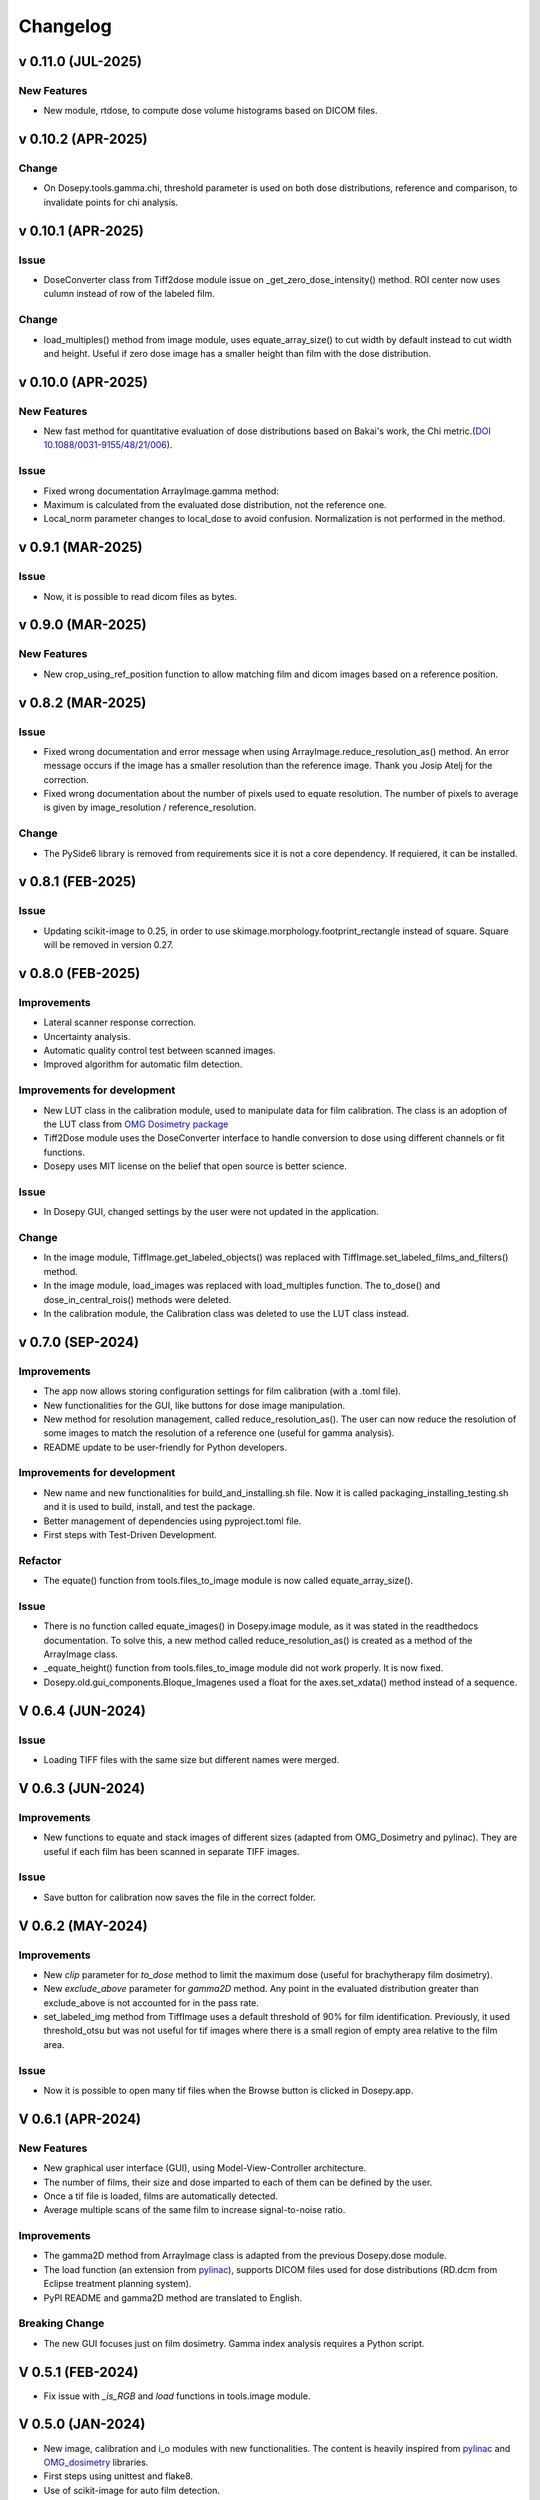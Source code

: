 
=========
Changelog
=========

v 0.11.0 (JUL-2025)
-------------------
New Features
^^^^^^^^^^^^
* New module, rtdose, to compute dose volume histograms based on DICOM files.

v 0.10.2 (APR-2025)
-------------------

Change
^^^^^^

* On Dosepy.tools.gamma.chi, threshold parameter is used on both dose distributions, reference and comparison, to invalidate points for chi analysis.


v 0.10.1 (APR-2025)
-------------------

Issue
^^^^^

* DoseConverter class from Tiff2dose module issue on _get_zero_dose_intensity() method. ROI center now uses culumn instead of row of the labeled film.

Change
^^^^^^

* load_multiples() method from image module, uses equate_array_size() to cut width by default instead to cut width and height. Useful if zero dose image has a smaller height than film with the dose distribution.

v 0.10.0 (APR-2025)
-------------------

New Features
^^^^^^^^^^^^

* New fast method for quantitative evaluation of dose distributions based on Bakai's work, the Chi metric.(`DOI 10.1088/0031-9155/48/21/006 <10.1088/0031-9155/48/21/006>`_).

Issue
^^^^^

* Fixed wrong documentation ArrayImage.gamma method: 
* Maximum is calculated from the evaluated dose distribution, not the reference one.
* Local_norm parameter changes to local_dose to avoid confusion. Normalization is not performed in the method.


v 0.9.1 (MAR-2025)
------------------

Issue
^^^^^

* Now, it is possible to read dicom files as bytes.

v 0.9.0 (MAR-2025)
------------------

New Features
^^^^^^^^^^^^

* New crop_using_ref_position function to allow matching film and dicom images based on a reference position.

v 0.8.2 (MAR-2025)
------------------

Issue
^^^^^

* Fixed wrong documentation and error message when using ArrayImage.reduce_resolution_as() method. An error message occurs if the image has a smaller resolution than the reference image. Thank you Josip Atelj for the correction.
* Fixed wrong documentation about the number of pixels used to equate resolution. The number of pixels to average is given by image_resolution / reference_resolution.

Change
^^^^^^

* The PySide6 library is removed from requirements sice it is not a core dependency. If requiered, it can be installed.

v 0.8.1 (FEB-2025)
------------------

Issue
^^^^^

* Updating scikit-image to 0.25, in order to use skimage.morphology.footprint_rectangle instead of square. Square will be removed in version 0.27.

v 0.8.0 (FEB-2025)
------------------

Improvements
^^^^^^^^^^^^
* Lateral scanner response correction.
* Uncertainty analysis.
* Automatic quality control test between scanned images.
* Improved algorithm for automatic film detection.

Improvements for development
^^^^^^^^^^^^^^^^^^^^^^^^^^^^
* New LUT class in the calibration module, used to manipulate data for film calibration. The class is an adoption of the LUT class from `OMG Dosimetry package <https://omg-dosimetry.readthedocs.io/en/latest/_modules/omg_dosimetry/calibration.html#LUT>`_
* Tiff2Dose module uses the DoseConverter interface to handle conversion to dose using different channels or fit functions.
* Dosepy uses MIT license on the belief that open source is better science.

Issue
^^^^^
* In Dosepy GUI, changed settings by the user were not updated in the application.

Change
^^^^^^
* In the image module, TiffImage.get_labeled_objects() was replaced with TiffImage.set_labeled_films_and_filters() method.
* In the image module, load_images was replaced with load_multiples function. The to_dose() and dose_in_central_rois() methods were deleted.
* In the calibration module, the Calibration class was deleted to use the LUT class instead.

v 0.7.0 (SEP-2024)
------------------

Improvements
^^^^^^^^^^^^
* The app now allows storing configuration settings for film calibration (with a .toml file).
* New functionalities for the GUI, like buttons for dose image manipulation.
* New method for resolution management, called reduce_resolution_as(). The user can now reduce the resolution of some images to match the resolution of a reference one (useful for gamma analysis).
* README update to be user-friendly for Python developers.

Improvements for development
^^^^^^^^^^^^^^^^^^^^^^^^^^^^
* New name and new functionalities for build_and_installing.sh file. Now it is called packaging_installing_testing.sh and it is used to build, install, and test the package.
* Better management of dependencies using pyproject.toml file.
* First steps with Test-Driven Development.

Refactor
^^^^^^^^
* The equate() function from tools.files_to_image module is now called equate_array_size().

Issue
^^^^^
* There is no function called equate_images() in Dosepy.image module, as it was stated in the readthedocs documentation. To solve this, a new method called reduce_resolution_as() is created as a method of the ArrayImage class.
* _equate_height() function from tools.files_to_image module did not work properly. It is now fixed.
* Dosepy.old.gui_components.Bloque_Imagenes used a float for the axes.set_xdata() method instead of a sequence.

V 0.6.4 (JUN-2024)
------------------

Issue
^^^^^

* Loading TIFF files with the same size but different names were merged.

V 0.6.3 (JUN-2024)
------------------

Improvements
^^^^^^^^^^^^

* New functions to equate and stack images of different sizes (adapted from OMG_Dosimetry and pylinac). They are useful if each film has been scanned in separate TIFF images.

Issue
^^^^^

* Save button for calibration now saves the file in the correct folder.


V 0.6.2 (MAY-2024)
------------------

Improvements
^^^^^^^^^^^^
* New *clip* parameter for *to_dose* method to limit the maximum dose (useful for brachytherapy film dosimetry).
* New *exclude_above* parameter for *gamma2D* method. Any point in the evaluated distribution greater than exclude_above is not accounted for in the pass rate.
* set_labeled_img method from TiffImage uses a default threshold of 90% for film identification. Previously, it used threshold_otsu but was not useful for tif images where there is a small region of empty area relative to the film area.

Issue
^^^^^
* Now it is possible to open many tif files when the Browse button is clicked in Dosepy.app.

V 0.6.1 (APR-2024)
--------------------

New Features
^^^^^^^^^^^^

* New graphical user interface (GUI), using Model-View-Controller architecture.
* The number of films, their size and dose imparted to each of them can be defined by the user.
* Once a tif file is loaded, films are automatically detected.
* Average multiple scans of the same film to increase signal-to-noise ratio.

Improvements
^^^^^^^^^^^^

* The gamma2D method from ArrayImage class is adapted from the previous Dosepy.dose module.
* The load function (an extension from `pylinac <https://pylinac.readthedocs.io/en/latest/core_modules.html#pylinac.core.image.load>`_), supports DICOM files used for dose distributions (RD.dcm from Eclipse treatment planning system).
* PyPI README and gamma2D method are translated to English.

Breaking Change
^^^^^^^^^^^^^^^

* The new GUI focuses just on film dosimetry. Gamma index analysis requires a Python script. 

V 0.5.1 (FEB-2024)
------------------

* Fix issue with *_is_RGB* and *load* functions in tools.image module.

V 0.5.0 (JAN-2024)
------------------

* New image, calibration and i_o modules with new functionalities. The content is heavily inspired from `pylinac <https://pylinac.readthedocs.io/en/latest/>`_ and `OMG_dosimetry <https://omg-dosimetry.readthedocs.io/en/latest/>`_ libraries.
* First steps using unittest and flake8. 
* Use of scikit-image for auto film detection.
* Documentation for Getting stated with scripting.

V 0.4.0 (AUG-2023)
-------------------

* On the GUI, dose objects are created after loading. 
* When a csv file is open, a new window shows to ask for resolution.
* Quality control tests for new versions or post installation acceptance.
* New tool for horizontal profile analysis, based on `relative_dose_1d. <https://github.com/LuisOlivaresJ/relative_dose_1d package>`_

.. image:: ../assets/Relative_dose_1d_incorporation.PNG
   :scale: 50 %

V 0.3.8 (MAY-2023)
-------------------

* Firsts steps for spanish to english documentation using Read The Docs Documentation.

V 0.3.7 (MAR-2023)
--------------------

* Se resuelve `error <https://github.com/LuisOlivaresJ/Dosepy/issues/32>`_ de ejecución con archivos de prueba. Se define una vecindad de 2 cm x 2 cm para reducir el tiempo de cálculo para el índice gamma. En la `página principal <https://luisolivaresj.github.io/Dosepy/>`_ de Dosepy, se muestra la validación para la dosimetría con película al medir los factores de campo de un haz 6FFF.

V 0.3.6 (FEB-2023)
------------------

* Se modifica el algoritmo de dosimetría con película. Se agrega Notebook para dosimetría con película. En la evaluación gamma, se habilita la opción para definir la dosis máxima como el percentil 99.1 de la distribución de dosis a evaluar. Se agrega información referente al uso no clínico del software Dosepy.

V 0.3.3-5 (JAN-2023)
--------------------

* Se modifican los nombres de los archivos y las clases para facilitar el mantenimiento del paquete. Se agrega guía de uso con Jupyter-Notebook.

V 0.3.2 (SEP-2022)
------------------

* Se inhabilita como primera opción el botón para abrir la distribución de dosis a evaluar. Se inhabilita el botón para calcular la distribución gamma si los parámetros ingresados por el usuario no son valores numéricos. Lo anterior para evitar un error de ejecución. 

V 0.3.1 (OCT-2022)
------------------

* Se actualiza la licencia. Se facilita la instalación al agregarse automáticamente las dependencias como numpy, matplotlib, etc. Se agrega información del tamaño de las distribuciones de dosis cuando se comparan matrices con diferentes dimensiones. Al guardar una distribución de dosis, se resuelve el error de generarse el nombre del archivo con doble formato (por ejemplo file.csv.csv). Se mejora el ingreso del parámetro "Ref." para ejecutar cambio de resolución solo cuando el valor ingresado por el usuario es un número flotante.

V 0.3.0 (JUL-2022)
------------------

* Se agrega un resumen del trabajo de validación del software. Se requiere de un password para utilizar el software.

Versión 0.2.3 (OCT-2021)
------------------------

* Se modifica la LICENCIA por derechos de autor. Se agrega video de presentación en congreso.

V 0.2.2 (OCT-2021)
------------------

* Se agrega el menú "Ayuda" para mostrar la versión y un link para la Documentación

V 0.2.1 (SEP-2021)
------------------

* Se agrega el menú "Herramientas" dentro de la interfaz gráfica para la dosimetría con película radiocrómica.

V 0.1.1 (AUG-2021)
------------------

* Se agrega la carpeta tools junto con la función *equalize* del modulo resol, para modificar la resolución espacial de una distribución e igualarla a una de referencia.

V 0.1.0 (AUG-2021)
------------------

* Se agrega una página web con instrucciones y documentación para el uso del paquete Dosepy.

V 0.0.8 (JUL-2021)
------------------

* Se agrega la posibilidad de usar una interfaz gráfica

V 0.0.4 (JUL)
-------------

* Se modifica el formato para el parámetro resolution. Se agregas indicaciones más detalladas para la instalación del paquete *Dosepy*

V 0.0.3 (JUL-2021)
------------------

* Se agregan las funciones from_csv y from_dicom para la lectura de datos.

V 0.0.1 (JUN-2021)
------------------

* *Dosepy* se incorpora al índice de paquetes python `PyPi <https://pypi.org/>`_.

01-MAY-2019
-----------

* *Dosepy* fue escrito por primera vez como parte de un desarrollo de `tesis <https://tesiunam.dgb.unam.mx/F/8V8RPCG2P1P85AN4XJ33LCS6CRT3NEL72J8IQQYUAKMESPGRGS-06398?func=find-b&local_base=TES01&request=Luis+Alfonso+Olivares+Jimenez&find_code=WRD&adjacent=N&filter_code_2=WYR&filter_request_2=&filter_code_3=WYR&filter_request_3=>`_ a nivel de Maestría en el año 2019, con el objetivo de comparar y evaluar distribuciones de dosis en radioterapia. Para ello se emplearon diferentes herramientas como perfiles, evaluación gamma e histogramas dosis volumen. La medición de las distribuciones de dosis se realizó con película radiocrómica EBT3.
